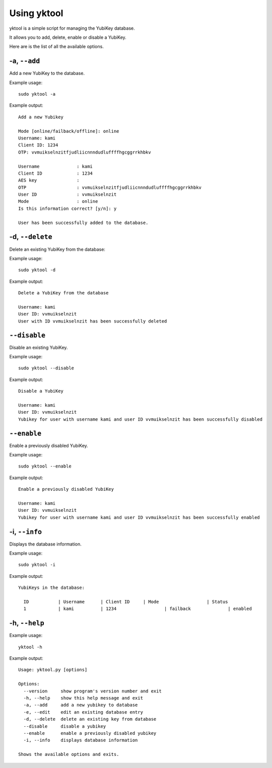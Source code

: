 ============
Using yktool
============

yktool is a simple script for managing the YubiKey database.

It allows you to add, delete, enable or disable a YubiKey.

Here are is the list of all the available options.

-a, ``--add``
~~~~~~~~~~~~~
Add a new YubiKey to the database.

Example usage::

  sudo yktool -a
  
Example output::

  Add a new Yubikey
  
  Mode [online/failback/offline]: online
  Username: kami
  Client ID: 1234
  OTP: vvmuikselnzitfjudliicnnndudluffffhgcggrrkhbkv
  
  Username		: kami
  Client ID		: 1234
  AES key		: 
  OTP			: vvmuikselnzitfjudliicnnndudluffffhgcggrrkhbkv
  User ID		: vvmuikselnzit
  Mode			: online
  Is this information correct? [y/n]: y
  
  User has been successfully added to the database.

-d, ``--delete``
~~~~~~~~~~~~~~~~
Delete an existing YubiKey from the database:

Example usage::

  sudo yktool -d
  
Example output::

  Delete a YubiKey from the database
  
  Username: kami
  User ID: vvmuikselnzit
  User with ID vvmuikselnzit has been successfully deleted
  
  
``--disable``
~~~~~~~~~~~~~

Disable an existing YubiKey.

Example usage::

  sudo yktool --disable
 
Example output::

  Disable a YubiKey

  Username: kami
  User ID: vvmuikselnzit
  Yubikey for user with username kami and user ID vvmuikselnzit has been successfully disabled
  
``--enable``
~~~~~~~~~~~~

Enable a previously disabled YubiKey.

Example usage::

  sudo yktool --enable
 
Example output::

  Enable a previously disabled YubiKey

  Username: kami
  User ID: vvmuikselnzit
  Yubikey for user with username kami and user ID vvmuikselnzit has been successfully enabled
  
  
-i, ``--info``
~~~~~~~~~~~~~~

Displays the database information.

Example usage::

  sudo yktool -i

Example output::

  YubiKeys in the database:
  
    ID	 	 | Username	 | Client ID	 | Mode	 		 | Status
    1		 | kami	 	 | 1234			 | failback	 	 | enabled

-h, ``--help``
~~~~~~~~~~~~~~

Example usage::

  yktool -h
  
Example output::

  Usage: yktool.py [options]
  
  Options:
    --version     show program's version number and exit
    -h, --help    show this help message and exit
    -a, --add     add a new yubikey to database
    -e, --edit    edit an existing database entry
    -d, --delete  delete an existing key from database
    --disable     disable a yubikey
    --enable      enable a previously disabled yubikey
    -i, --info    displays database information
  
  Shows the available options and exits.